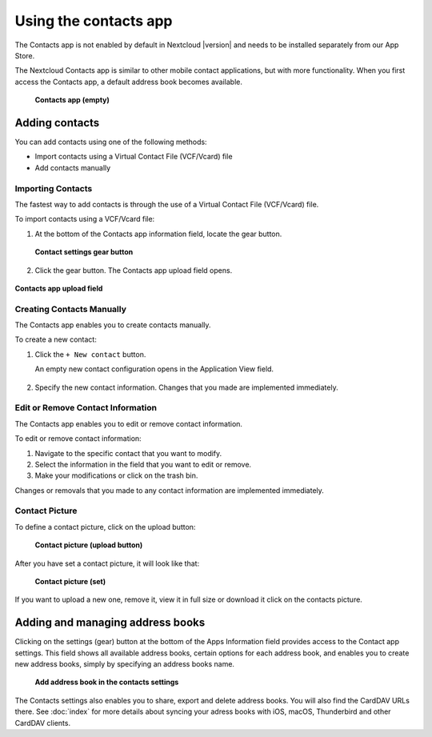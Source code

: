 ======================
Using the contacts app
======================

The Contacts app is not enabled by default in Nextcloud |version| and needs to
be installed separately from our App Store.

The Nextcloud Contacts app is similar to other mobile contact applications, but
with more functionality. When you first access the Contacts app, a default
address book becomes available.

.. figure:: ../images/contacts_empty.png

 **Contacts app (empty)**

Adding contacts
---------------
You can add contacts using one of the following methods:

* Import contacts using a Virtual Contact File (VCF/Vcard) file

* Add contacts manually

Importing Contacts
~~~~~~~~~~~~~~~~~~

The fastest way to add contacts is through the use of a Virtual Contact File
(VCF/Vcard) file.

To import contacts using a VCF/Vcard file:

1. At the bottom of the Contacts app information field, locate the gear button.

  .. figure:: ../images/contact_bottombar.png

  **Contact settings gear button**

2. Click the gear button. The Contacts app upload field opens.

.. figure:: ../images/contact_uploadbutton.png

**Contacts app upload field**

Creating Contacts Manually
~~~~~~~~~~~~~~~~~~~~~~~~~~

The Contacts app enables you to create contacts manually.

To create a new contact:

1. Click the ``+ New contact`` button.

   An empty new contact configuration opens in the Application View field.

  .. figure:: ../images/contact_new.png

2. Specify the new contact information. Changes that you made are implemented immediately.

Edit or Remove Contact Information
~~~~~~~~~~~~~~~~~~~~~~~~~~~~~~~~~~

The Contacts app enables you to edit or remove contact information.

To edit or remove contact information:

1. Navigate to the specific contact that you want to modify.

2. Select the information in the field that you want to edit or remove.

3. Make your modifications or click on the trash bin.

Changes or removals that you made to any contact information are implemented immediately.

Contact Picture
~~~~~~~~~~~~~~~

To define a contact picture, click on the upload button:

.. figure:: ../images/contact_picture.png

  **Contact picture (upload button)**

After you have set a contact picture, it will look like that:

.. figure:: ../images/contact_picture_set.png

  **Contact picture (set)**

If you want to upload a new one, remove it, view it in full size or download it
click on the contacts picture.

.. figure:: ../images/contact_picture_options.png

Adding and managing address books
---------------------------------

Clicking on the settings (gear) button at the bottom of the Apps Information
field provides access to the Contact app settings. This field shows all
available address books, certain options for each address book, and enables you
to create new address books, simply by specifying an address books name.

.. figure:: ../images/contact_manageaddressbook.png

   **Add address book in the contacts settings**

The Contacts settings also enables you to share, export and delete address
books. You will also find the CardDAV URLs there.
See :doc:`index` for more details about syncing your adress books
with iOS, macOS, Thunderbird and other CardDAV clients.

